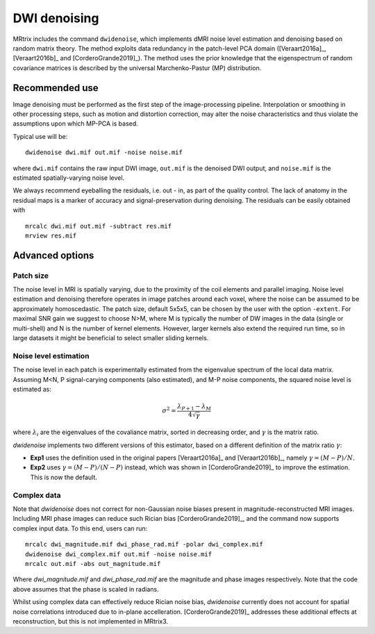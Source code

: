 DWI denoising
=============

MRtrix includes the command ``dwidenoise``, which implements dMRI noise level 
estimation and denoising based on random matrix theory. The method exploits 
data redundancy in the patch-level PCA domain ([Veraart2016a]_, [Veraart2016b]_ 
and [CorderoGrande2019]_). The method uses the prior knowledge that the 
eigenspectrum of random covariance matrices is described by the universal 
Marchenko-Pastur (MP) distribution.


Recommended use
---------------

Image denoising must be performed as the first step of the image-processing 
pipeline. Interpolation or smoothing in other processing steps, such as motion 
and distortion correction, may alter the noise characteristics and thus 
violate the assumptions upon which MP-PCA is based.

Typical use will be:

::
    
    dwidenoise dwi.mif out.mif -noise noise.mif
  
where ``dwi.mif`` contains the raw input DWI image, ``out.mif`` is the denoised
DWI output, and ``noise.mif`` is the estimated spatially-varying noise level.

We always recommend eyeballing the residuals, i.e. out - in, as part of the 
quality control. The lack of anatomy in the residual maps is a marker of 
accuracy and signal-preservation during denoising. The residuals can be easily
obtained with

::
    
    mrcalc dwi.mif out.mif -subtract res.mif
    mrview res.mif


Advanced options
----------------

Patch size
^^^^^^^^^^

The noise level in MRI is spatially varying, due to the proximity of the coil 
elements and parallel imaging. Noise level estimation and denoising therefore 
operates in image patches around each voxel, where the noise can be assumed to 
be approximately homoscedastic. The patch size, default 5x5x5, can be chosen by 
the user with the option ``-extent``. For maximal SNR gain we suggest to choose 
N>M, where M is typically the number of DW images in the data (single or 
multi-shell) and N is the number of kernel elements. However, larger kernels 
also extend the required run time, so in large datasets it might be beneficial 
to select smaller sliding kernels.

Noise level estimation
^^^^^^^^^^^^^^^^^^^^^^

The noise level in each patch is experimentally estimated from the eigenvalue 
spectrum of the local data matrix. Assuming M<N, P signal-carying components 
(also estimated), and M-P noise components, the squared noise level is
estimated as:

.. math::
   \sigma^2 = \frac{\lambda_{P+1}-\lambda_M}{4\sqrt{\gamma}}

where :math:`\lambda_i` are the eigenvalues of the covaliance matrix, sorted in 
decreasing order, and :math:`\gamma` is the matrix ratio.

`dwidenoise` implements two different versions of this estimator, based on a 
different definition of the matrix ratio :math:`\gamma`:

- **Exp1** uses the definition used in the original papers [Veraart2016a]_ and 
  [Veraart2016b]_, namely :math:`\gamma = (M-P)/N`.

- **Exp2** uses :math:`\gamma = (M-P)/(N-P)` instead, which was shown in 
  [CorderoGrande2019]_ to improve the estimation. This is now the default.


Complex data
^^^^^^^^^^^^

Note that `dwidenoise` does not correct for non-Gaussian noise biases present 
in magnitude-reconstructed MRI images. Including MRI phase images can reduce 
such Rician bias [CorderoGrande2019]_, and the command now supports complex 
input data. To this end, users can run:

::
     
     mrcalc dwi_magnitude.mif dwi_phase_rad.mif -polar dwi_complex.mif
     dwidenoise dwi_complex.mif out.mif -noise noise.mif
     mrcalc out.mif -abs out_magnitude.mif

Where `dwi_magnitude.mif` and `dwi_phase_rad.mif` are the magnitude and phase 
images respectively. Note that the code above assumes that the phase is scaled 
in radians. 

Whilst using complex data can effectively reduce Rician noise bias, `dwidenoise` 
currently does not account for spatial noise correlations introduced due to 
in-plane accelleration. [CorderoGrande2019]_ addresses these additional effects 
at reconstruction, but this is not implemented in MRtrix3.



